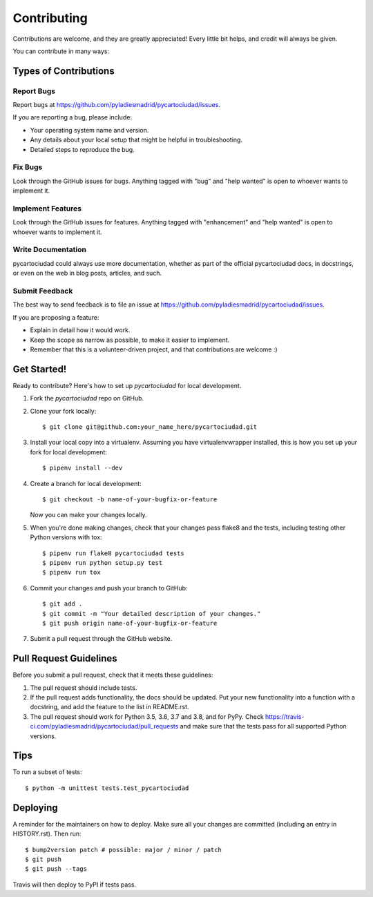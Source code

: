 .. highlight:: shell

============
Contributing
============

Contributions are welcome, and they are greatly appreciated! Every little bit
helps, and credit will always be given.

You can contribute in many ways:

Types of Contributions
----------------------

Report Bugs
~~~~~~~~~~~

Report bugs at https://github.com/pyladiesmadrid/pycartociudad/issues.

If you are reporting a bug, please include:

* Your operating system name and version.
* Any details about your local setup that might be helpful in troubleshooting.
* Detailed steps to reproduce the bug.

Fix Bugs
~~~~~~~~

Look through the GitHub issues for bugs. Anything tagged with "bug" and "help
wanted" is open to whoever wants to implement it.

Implement Features
~~~~~~~~~~~~~~~~~~

Look through the GitHub issues for features. Anything tagged with "enhancement"
and "help wanted" is open to whoever wants to implement it.

Write Documentation
~~~~~~~~~~~~~~~~~~~

pycartociudad could always use more documentation, whether as part of the
official pycartociudad docs, in docstrings, or even on the web in blog posts,
articles, and such.

Submit Feedback
~~~~~~~~~~~~~~~

The best way to send feedback is to file an issue at https://github.com/pyladiesmadrid/pycartociudad/issues.

If you are proposing a feature:

* Explain in detail how it would work.
* Keep the scope as narrow as possible, to make it easier to implement.
* Remember that this is a volunteer-driven project, and that contributions
  are welcome :)

Get Started!
------------

Ready to contribute? Here's how to set up `pycartociudad` for local development.

1. Fork the `pycartociudad` repo on GitHub.
2. Clone your fork locally::

    $ git clone git@github.com:your_name_here/pycartociudad.git

3. Install your local copy into a virtualenv. Assuming you have virtualenvwrapper installed, this is how you set up your fork for local development::

    $ pipenv install --dev

4. Create a branch for local development::

    $ git checkout -b name-of-your-bugfix-or-feature

   Now you can make your changes locally.

5. When you're done making changes, check that your changes pass flake8 and the
   tests, including testing other Python versions with tox::

    $ pipenv run flake8 pycartociudad tests
    $ pipenv run python setup.py test
    $ pipenv run tox

6. Commit your changes and push your branch to GitHub::

    $ git add .
    $ git commit -m "Your detailed description of your changes."
    $ git push origin name-of-your-bugfix-or-feature

7. Submit a pull request through the GitHub website.

Pull Request Guidelines
-----------------------

Before you submit a pull request, check that it meets these guidelines:

1. The pull request should include tests.
2. If the pull request adds functionality, the docs should be updated. Put
   your new functionality into a function with a docstring, and add the
   feature to the list in README.rst.
3. The pull request should work for Python 3.5, 3.6, 3.7 and 3.8, and for PyPy. Check
   https://travis-ci.com/pyladiesmadrid/pycartociudad/pull_requests
   and make sure that the tests pass for all supported Python versions.

Tips
----

To run a subset of tests::


    $ python -m unittest tests.test_pycartociudad

Deploying
---------

A reminder for the maintainers on how to deploy.
Make sure all your changes are committed (including an entry in HISTORY.rst).
Then run::

$ bump2version patch # possible: major / minor / patch
$ git push
$ git push --tags

Travis will then deploy to PyPI if tests pass.
